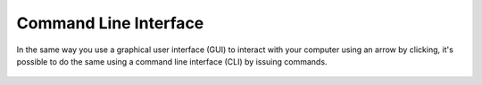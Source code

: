 ***********************
Command Line Interface
***********************

In the same way you use a graphical user interface (GUI) to interact with your computer using an arrow by clicking, it's possible to do the same using a command line 
interface (CLI) by issuing commands. 

.. figure:: assets/cmd_help.gif
